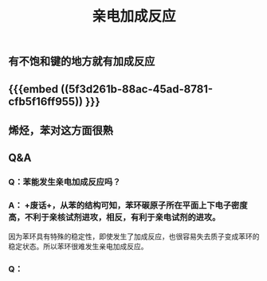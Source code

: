 #+TITLE: 亲电加成反应

** 有不饱和键的地方就有加成反应
** {{{embed ((5f3d261b-88ac-45ad-8781-cfb5f16ff955)) }}}
** 烯烃，苯对这方面很熟
** Q&A
*** Q：苯能发生亲电加成反应吗？
*** A： +废话+，从苯的结构可知，苯环碳原子所在平面上下电子密度高，不利于亲核试剂进攻，相反，有利于亲电试剂的进攻。
因为苯环具有特殊的稳定性，即使发生了加成反应，也很容易失去质子变成苯环的稳定状态。所以苯环很难发生亲电加成反应。
*** Q：
